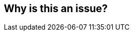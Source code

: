 == Why is this an issue?


ifdef::env-github,rspecator-view[]
'''
== Comments And Links
(visible only on this page)

=== duplicates: S977

endif::env-github,rspecator-view[]
